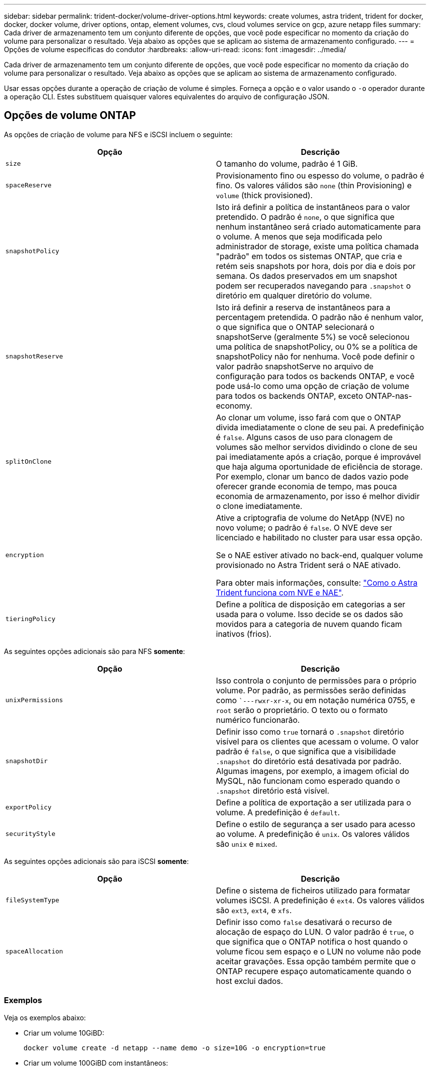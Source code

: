---
sidebar: sidebar 
permalink: trident-docker/volume-driver-options.html 
keywords: create volumes, astra trident, trident for docker, docker, docker volume, driver options, ontap, element volumes, cvs, cloud volumes service on gcp, azure netapp files 
summary: Cada driver de armazenamento tem um conjunto diferente de opções, que você pode especificar no momento da criação do volume para personalizar o resultado. Veja abaixo as opções que se aplicam ao sistema de armazenamento configurado. 
---
= Opções de volume específicas do condutor
:hardbreaks:
:allow-uri-read: 
:icons: font
:imagesdir: ../media/


[role="lead"]
Cada driver de armazenamento tem um conjunto diferente de opções, que você pode especificar no momento da criação do volume para personalizar o resultado. Veja abaixo as opções que se aplicam ao sistema de armazenamento configurado.

Usar essas opções durante a operação de criação de volume é simples. Forneça a opção e o valor usando o `-o` operador durante a operação CLI. Estes substituem quaisquer valores equivalentes do arquivo de configuração JSON.



== Opções de volume ONTAP

As opções de criação de volume para NFS e iSCSI incluem o seguinte:

[cols="2*"]
|===
| Opção | Descrição 


| `size`  a| 
O tamanho do volume, padrão é 1 GiB.



| `spaceReserve`  a| 
Provisionamento fino ou espesso do volume, o padrão é fino. Os valores válidos são `none` (thin Provisioning) e `volume` (thick provisioned).



| `snapshotPolicy`  a| 
Isto irá definir a política de instantâneos para o valor pretendido. O padrão é `none`, o que significa que nenhum instantâneo será criado automaticamente para o volume. A menos que seja modificada pelo administrador de storage, existe uma política chamada "padrão" em todos os sistemas ONTAP, que cria e retém seis snapshots por hora, dois por dia e dois por semana. Os dados preservados em um snapshot podem ser recuperados navegando para `.snapshot` o diretório em qualquer diretório do volume.



| `snapshotReserve`  a| 
Isto irá definir a reserva de instantâneos para a percentagem pretendida. O padrão não é nenhum valor, o que significa que o ONTAP selecionará o snapshotServe (geralmente 5%) se você selecionou uma política de snapshotPolicy, ou 0% se a política de snapshotPolicy não for nenhuma. Você pode definir o valor padrão snapshotServe no arquivo de configuração para todos os backends ONTAP, e você pode usá-lo como uma opção de criação de volume para todos os backends ONTAP, exceto ONTAP-nas-economy.



| `splitOnClone`  a| 
Ao clonar um volume, isso fará com que o ONTAP divida imediatamente o clone de seu pai. A predefinição é `false`. Alguns casos de uso para clonagem de volumes são melhor servidos dividindo o clone de seu pai imediatamente após a criação, porque é improvável que haja alguma oportunidade de eficiência de storage. Por exemplo, clonar um banco de dados vazio pode oferecer grande economia de tempo, mas pouca economia de armazenamento, por isso é melhor dividir o clone imediatamente.



| `encryption`  a| 
Ative a criptografia de volume do NetApp (NVE) no novo volume; o padrão é `false`. O NVE deve ser licenciado e habilitado no cluster para usar essa opção.

Se o NAE estiver ativado no back-end, qualquer volume provisionado no Astra Trident será o NAE ativado.

Para obter mais informações, consulte: link:../trident-reco/security-reco.html["Como o Astra Trident funciona com NVE e NAE"].



| `tieringPolicy`  a| 
Define a política de disposição em categorias a ser usada para o volume. Isso decide se os dados são movidos para a categoria de nuvem quando ficam inativos (frios).

|===
As seguintes opções adicionais são para NFS *somente*:

[cols="2*"]
|===
| Opção | Descrição 


| `unixPermissions`  a| 
Isso controla o conjunto de permissões para o próprio volume. Por padrão, as permissões serão definidas como ``---rwxr-xr-x`, ou em notação numérica 0755, e `root` serão o proprietário. O texto ou o formato numérico funcionarão.



| `snapshotDir`  a| 
Definir isso como `true` tornará o `.snapshot` diretório visível para os clientes que acessam o volume. O valor padrão é `false`, o que significa que a visibilidade `.snapshot` do diretório está desativada por padrão. Algumas imagens, por exemplo, a imagem oficial do MySQL, não funcionam como esperado quando o `.snapshot` diretório está visível.



| `exportPolicy`  a| 
Define a política de exportação a ser utilizada para o volume. A predefinição é `default`.



| `securityStyle`  a| 
Define o estilo de segurança a ser usado para acesso ao volume. A predefinição é `unix`. Os valores válidos são `unix` e `mixed`.

|===
As seguintes opções adicionais são para iSCSI *somente*:

[cols="2*"]
|===
| Opção | Descrição 


| `fileSystemType` | Define o sistema de ficheiros utilizado para formatar volumes iSCSI. A predefinição é `ext4`. Os valores válidos são `ext3`, `ext4`, e `xfs`. 


| `spaceAllocation` | Definir isso como `false` desativará o recurso de alocação de espaço do LUN. O valor padrão é `true`, o que significa que o ONTAP notifica o host quando o volume ficou sem espaço e o LUN no volume não pode aceitar gravações. Essa opção também permite que o ONTAP recupere espaço automaticamente quando o host exclui dados. 
|===


=== Exemplos

Veja os exemplos abaixo:

* Criar um volume 10GiBD:
+
[listing]
----
docker volume create -d netapp --name demo -o size=10G -o encryption=true
----
* Criar um volume 100GiBD com instantâneos:
+
[listing]
----
docker volume create -d netapp --name demo -o size=100G -o snapshotPolicy=default -o snapshotReserve=10
----
* Crie um volume que tenha o bit setuid ativado:
+
[listing]
----
docker volume create -d netapp --name demo -o unixPermissions=4755
----


O tamanho mínimo do volume é 20MiB.

Se a reserva de snapshot não for especificada e a política de snapshot for `none`, o Trident usará uma reserva de snapshot de 0%.

* Criar um volume sem política de snapshot e sem reserva de snapshot:
+
[listing]
----
docker volume create -d netapp --name my_vol --opt snapshotPolicy=none
----
* Crie um volume sem política de snapshot e uma reserva de snapshot personalizada de 10%:
+
[listing]
----
docker volume create -d netapp --name my_vol --opt snapshotPolicy=none --opt snapshotReserve=10
----
* Crie um volume com uma política de snapshot e uma reserva de snapshot personalizada de 10%:
+
[listing]
----
docker volume create -d netapp --name my_vol --opt snapshotPolicy=myPolicy --opt snapshotReserve=10
----
* Crie um volume com uma política de snapshot e aceite a reserva de snapshot padrão do ONTAP (geralmente 5%):
+
[listing]
----
docker volume create -d netapp --name my_vol --opt snapshotPolicy=myPolicy
----




== Opções de volume do software Element

As opções de software Element expõem as políticas de tamanho e qualidade do serviço (QoS) associadas ao volume. Quando o volume é criado, a política de QoS associada a ele é especificada usando a `-o type=service_level` nomenclatura.

A primeira etapa para definir um nível de serviço QoS com o driver Element é criar pelo menos um tipo e especificar o IOPS mínimo, máximo e de pico associado a um nome no arquivo de configuração.

Outras opções de criação de volume de software Element incluem o seguinte:

[cols="2*"]
|===
| Opção | Descrição 


| `size`  a| 
O tamanho do volume, padrão para 1GiB ou entrada de configuração ... "Padrões": 5G.



| `blocksize`  a| 
Use 512 ou 4096, o padrão é 512 ou a entrada de configuração DefaultBlockSize.

|===


=== Exemplo

Veja o seguinte arquivo de configuração de exemplo com definições de QoS:

[listing]
----
{
    "...": "..."
    "Types": [
        {
            "Type": "Bronze",
            "Qos": {
                "minIOPS": 1000,
                "maxIOPS": 2000,
                "burstIOPS": 4000
            }
        },
        {
            "Type": "Silver",
            "Qos": {
                "minIOPS": 4000,
                "maxIOPS": 6000,
                "burstIOPS": 8000
            }
        },
        {
            "Type": "Gold",
            "Qos": {
                "minIOPS": 6000,
                "maxIOPS": 8000,
                "burstIOPS": 10000
            }
        }
    ]
}
----
Na configuração acima, temos três definições de política: Bronze, prata e ouro. Esses nomes são arbitrários.

* Criar um volume 10GiB Gold:
+
[listing]
----
docker volume create -d solidfire --name sfGold -o type=Gold -o size=10G
----
* Criar um volume Bronze 100GiB:
+
[listing]
----
docker volume create -d solidfire --name sfBronze -o type=Bronze -o size=100G
----




== CVS nas opções de volume do GCP

As opções de criação de volume para o CVS no driver do GCP incluem o seguinte:

[cols="2*"]
|===
| Opção | Descrição 


| `size`  a| 
O tamanho do volume, padrão é 100 GiB.



| `serviceLevel`  a| 
O nível de serviço CVS do volume, por padrão, é padrão. Valores válidos são padrão, premium e extremos.



| `snapshotReserve`  a| 
Isto irá definir a reserva de instantâneos para a percentagem pretendida. O padrão não é nenhum valor, o que significa que o CVS selecionará a reserva de snapshot (geralmente 0%).

|===


=== Exemplos

* Criar um volume 2TiBD:
+
[listing]
----
docker volume create -d netapp --name demo -o size=2T
----
* Crie um volume premium de 5TiB TB:
+
[listing]
----
docker volume create -d netapp --name demo -o size=5T -o serviceLevel=premium
----


O volume mínimo é de 100 GiB.



== Opções de volume Azure NetApp Files

As opções de criação de volume para o driver Azure NetApp Files incluem o seguinte:

[cols="2*"]
|===
| Opção | Descrição 


| `size`  a| 
O tamanho do volume, por padrão, é de 100 GB.

|===


=== Exemplos

* Criar um volume 200GiBD:
+
[listing]
----
docker volume create -d netapp --name demo -o size=200G
----


O tamanho mínimo do volume é de 100 GB.
